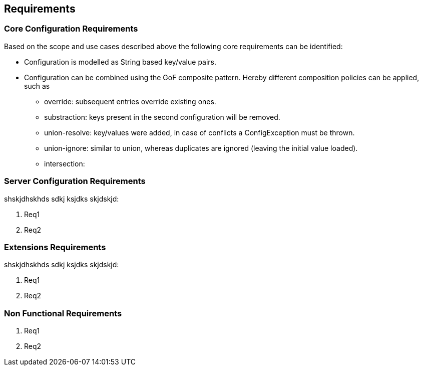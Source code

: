 <<<
[[Requirements]]
== Requirements
=== Core Configuration Requirements
Based on the scope and use cases described above the following core requirements can be identified:

* Configuration is modelled as String based key/value pairs.
* Configuration can be combined using the GoF composite pattern. Hereby different composition policies can be applied, such as
  ** override: subsequent entries override existing ones.
  ** substraction: keys present in the second configuration will be removed.
  ** union-resolve: key/values were added, in case of conflicts a +ConfigException+ must be thrown.
  ** union-ignore: similar to union, whereas duplicates are ignored (leaving the initial value loaded).
  ** intersection:

[[RequirementsServer]]
=== Server Configuration Requirements
shskjdhskhds sdkj ksjdks skjdskjd:

. Req1
. Req2

[[RequirementsExtensions]]
=== Extensions Requirements
shskjdhskhds sdkj ksjdks skjdskjd:

. Req1
. Req2

[[RequirementsNonFunctional]]
=== Non Functional Requirements
. Req1
. Req2

